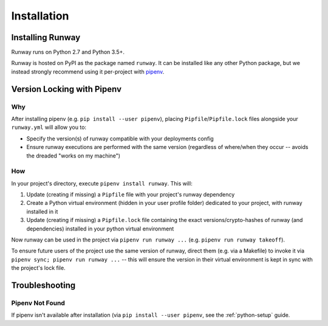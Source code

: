 Installation
============

Installing Runway 
^^^^^^^^^^^^^^^^^

Runway runs on Python 2.7 and Python 3.5+.

Runway is hosted on PyPI as the package named ``runway``. It can be installed
like any other Python package, but we instead strongly recommend using it
per-project with `pipenv <https://pypi.org/project/pipenv/>`_.


Version Locking with Pipenv
^^^^^^^^^^^^^^^^^^^^^^^^^^^

Why
~~~

After installing pipenv (e.g. ``pip install --user pipenv``), placing
``Pipfile``/``Pipfile.lock`` files alongside your ``runway.yml`` will allow
you to:

- Specify the version(s) of runway compatible with your deployments config
- Ensure runway executions are performed with the same version (regardless of
  where/when they occur -- avoids the dreaded "works on my machine")

How
~~~

In your project's directory, execute ``pipenv install runway``. This will:

#. Update (creating if missing) a ``Pipfile`` file with your project's runway
   dependency
#. Create a Python virtual environment (hidden in your user profile folder)
   dedicated to your project, with runway installed in it
#. Update (creating if missing) a ``Pipfile.lock`` file containing the exact
   versions/crypto-hashes of runway (and dependencies) installed in your
   python virtual environment

Now runway can be used in the project via ``pipenv run runway ...``
(e.g. ``pipenv run runway takeoff``).

To ensure future users of the project use the same version of runway,
direct them (e.g. via a Makefile) to invoke it via
``pipenv sync; pipenv run runway ...`` -- this will ensure the version in
their virtual environment is kept in sync with the project's lock file.

Troubleshooting
^^^^^^^^^^^^^^^

Pipenv Not Found
~~~~~~~~~~~~~~~~

If pipenv isn't available after installation (via
``pip install --user pipenv``, see the :ref:`python-setup` guide.
